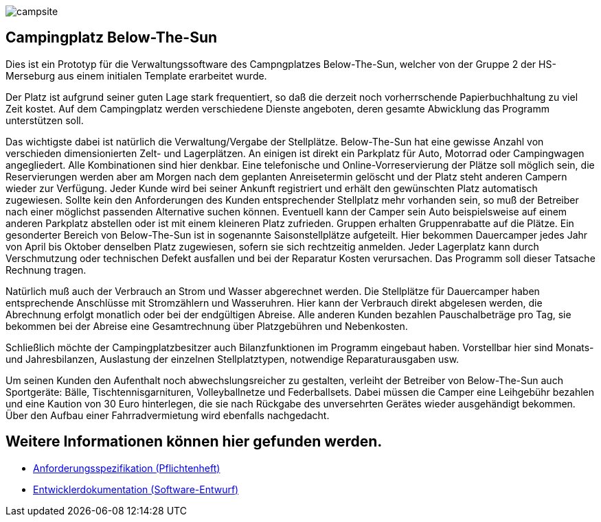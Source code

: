 image:https://github.com/HOME-programming-lab/SP2021Group2/blob/Prototyp2JakobTimo/src/main/resources/static/resources/img/campsite.jpg[]

== Campingplatz Below-The-Sun 

Dies ist ein Prototyp für die Verwaltungssoftware des Campngplatzes Below-The-Sun, welcher von der Gruppe 2 der HS-Merseburg aus einem initialen Template erarbeitet wurde. 

Der Platz ist aufgrund seiner guten Lage stark frequentiert, so daß die derzeit noch vorherrschende Papierbuchhaltung zu viel Zeit kostet. Auf dem Campingplatz werden verschiedene Dienste angeboten, deren gesamte Abwicklung das Programm unterstützen soll.

Das wichtigste dabei ist natürlich die Verwaltung/Vergabe der Stellplätze. Below-The-Sun hat eine gewisse Anzahl von verschieden dimensionierten Zelt- und Lagerplätzen. An einigen ist direkt ein Parkplatz für Auto, Motorrad oder Campingwagen angegliedert. Alle Kombinationen sind hier denkbar. Eine telefonische und Online-Vorreservierung der Plätze soll möglich sein, die Reservierungen werden aber am Morgen nach dem geplanten Anreisetermin gelöscht und der Platz steht anderen Campern wieder zur Verfügung. Jeder Kunde wird bei seiner Ankunft registriert und erhält den gewünschten Platz automatisch zugewiesen. Sollte kein den Anforderungen des Kunden entsprechender Stellplatz mehr vorhanden sein, so muß der Betreiber nach einer möglichst passenden Alternative suchen können. Eventuell kann der Camper sein Auto beispielsweise auf einem anderen Parkplatz abstellen oder ist mit einem kleineren Platz zufrieden. Gruppen erhalten Gruppenrabatte auf die Plätze. Ein gesonderter Bereich von Below-The-Sun ist in sogenannte Saisonstellplätze aufgeteilt. Hier bekommen Dauercamper jedes Jahr von April bis Oktober denselben Platz zugewiesen, sofern sie sich rechtzeitig anmelden. Jeder Lagerplatz kann durch Verschmutzung oder technischen Defekt ausfallen und bei der Reparatur Kosten verursachen. Das Programm soll dieser Tatsache Rechnung tragen.

Natürlich muß auch der Verbrauch an Strom und Wasser abgerechnet werden. Die Stellplätze für Dauercamper haben entsprechende Anschlüsse mit Stromzählern und Wasseruhren. Hier kann der Verbrauch direkt abgelesen werden, die Abrechnung erfolgt monatlich oder bei der endgültigen Abreise. Alle anderen Kunden bezahlen Pauschalbeträge pro Tag, sie bekommen bei der Abreise eine Gesamtrechnung über Platzgebühren und Nebenkosten.

Schließlich möchte der Campingplatzbesitzer auch Bilanzfunktionen im Programm eingebaut haben. Vorstellbar hier sind Monats- und Jahresbilanzen, Auslastung der einzelnen Stellplatztypen, notwendige Reparaturausgaben usw.

Um seinen Kunden den Aufenthalt noch abwechslungsreicher zu gestalten, verleiht der Betreiber von Below-The-Sun auch Sportgeräte: Bälle, Tischtennisgarnituren, Volleyballnetze und Federballsets. Dabei müssen die Camper eine Leihgebühr bezahlen und eine Kaution von 30 Euro hinterlegen, die sie nach Rückgabe des unversehrten Gerätes wieder ausgehändigt bekommen. Über den Aufbau einer Fahrradvermietung wird ebenfalls nachgedacht.




== Weitere Informationen können hier gefunden werden.

* link:src/main/asciidoc/pflichtenheft.adoc[Anforderungsspezifikation (Pflichtenheft)]
* link:src/main/asciidoc/developer_documentation.adoc[Entwicklerdokumentation (Software-Entwurf)]
